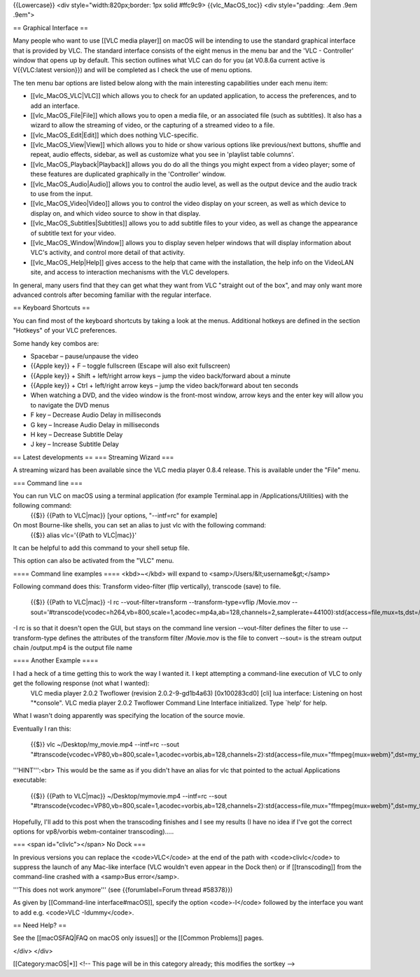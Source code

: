 {{Lowercase}} <div style="width:820px;border: 1px solid #ffc9c9>
{{vlc_MacOS_toc}} <div style="padding: .4em .9em .9em">

== Graphical Interface ==

Many people who want to use [[VLC media player]] on macOS will be
intending to use the standard graphical interface that is provided by
VLC. The standard interface consists of the eight menus in the menu bar
and the 'VLC - Controller' window that opens up by default. This section
outlines what VLC can do for you (at V0.8.6a current active is
V{{VLC:latest version}}) and will be completed as I check the use of
menu options.

The ten menu bar options are listed below along with the main
interesting capabilities under each menu item:

-  [[vlc_MacOS_VLC|VLC]] which allows you to check for an updated
   application, to access the preferences, and to add an interface.
-  [[vlc_MacOS_File|File]] which allows you to open a media file, or an
   associated file (such as subtitles). It also has a wizard to allow
   the streaming of video, or the capturing of a streamed video to a
   file.
-  [[vlc_MacOS_Edit|Edit]] which does nothing VLC-specific.
-  [[vlc_MacOS_View|View]] which allows you to hide or show various
   options like previous/next buttons, shuffle and repeat, audio
   effects, sidebar, as well as customize what you see in 'playlist
   table columns'.
-  [[vlc_MacOS_Playback|Playback]] allows you do do all the things you
   might expect from a video player; some of these features are
   duplicated graphically in the 'Controller' window.
-  [[vlc_MacOS_Audio|Audio]] allows you to control the audio level, as
   well as the output device and the audio track to use from the input.
-  [[vlc_MacOS_Video|Video]] allows you to control the video display on
   your screen, as well as which device to display on, and which video
   source to show in that display.
-  [[vlc_MacOS_Subtitles|Subtitles]] allows you to add subtitle files to
   your video, as well as change the appearance of subtitle text for
   your video.
-  [[vlc_MacOS_Window|Window]] allows you to display seven helper
   windows that will display information about VLC's activity, and
   control more detail of that activity.
-  [[vlc_MacOS_Help|Help]] gives access to the help that came with the
   installation, the help info on the VideoLAN site, and access to
   interaction mechanisms with the VLC developers.

In general, many users find that they can get what they want from VLC
"straight out of the box", and may only want more advanced controls
after becoming familiar with the regular interface.

== Keyboard Shortcuts ==

You can find most of the keyboard shortcuts by taking a look at the
menus. Additional hotkeys are defined in the section "Hotkeys" of your
VLC preferences.

Some handy key combos are:

-  Spacebar – pause/unpause the video
-  {{Apple key}} + F – toggle fullscreen (Escape will also exit
   fullscreen)
-  {{Apple key}} + Shift + left/right arrow keys – jump the video
   back/forward about a minute
-  {{Apple key}} + Ctrl + left/right arrow keys – jump the video
   back/forward about ten seconds
-  When watching a DVD, and the video window is the front-most window,
   arrow keys and the enter key will allow you to navigate the DVD menus
-  F key – Decrease Audio Delay in milliseconds
-  G key – Increase Audio Delay in milliseconds
-  H key – Decrease Subtitle Delay
-  J key – Increase Subtitle Delay

== Latest developments == === Streaming Wizard ===

A streaming wizard has been available since the VLC media player 0.8.4
release. This is available under the "File" menu.

=== Command line ===

You can run VLC on macOS using a terminal application (for example Terminal.app in /Applications/Utilities) with the following command:
   {{$}} {{Path to VLC|mac}} [your options, "--intf=rc" for example]

On most Bourne-like shells, you can set an alias to just vlc with the following command:
   {{$}} alias vlc='{{Path to VLC|mac}}'

It can be helpful to add this command to your shell setup file.

This option can also be activated from the "VLC" menu.

==== Command line examples ==== <kbd>~</kbd> will expand to
<samp>/Users/&lt;username&gt;</samp>

Following command does this: Transform video-filter (flip vertically),
transcode (save) to file.

   {{$}} {{Path to VLC|mac}} -I rc --vout-filter=transform
   --transform-type=vflip /Movie.mov
   --sout='#transcode{vcodec=h264,vb=800,scale=1,acodec=mp4a,ab=128,channels=2,samplerate=44100}:std{access=file,mux=ts,dst=/output.mp4}

-I rc is so that it doesn't open the GUI, but stays on the command line
version --vout-filter defines the filter to use --transform-type defines
the attributes of the transform filter /Movie.mov is the file to convert
--sout= is the stream output chain /output.mp4 is the output file name

==== Another Example ====

I had a heck of a time getting this to work the way I wanted it. I kept attempting a command-line execution of VLC to only get the following response (not what I wanted):
   VLC media player 2.0.2 Twoflower (revision 2.0.2-9-gd1b4a63)
   [0x100283cd0] [cli] lua interface: Listening on host "*console". VLC
   media player 2.0.2 Twoflower Command Line Interface initialized. Type
   \`help' for help.

What I wasn't doing apparently was specifying the location of the source
movie.

Eventually I ran this:

   {{$}} vlc ~/Desktop/my_movie.mp4 --intf=rc --sout
   "#transcode{vcodec=VP80,vb=800,scale=1,acodec=vorbis,ab=128,channels=2}:std{access=file,mux="ffmpeg{mux=webm}",dst=my_first_transcoded_movie.webm}"

'''HINT''':<br> This would be the same as if you didn't have an alias
for vlc that pointed to the actual Applications executable:

   {{$}} {{Path to VLC|mac}} ~/Desktop/mymovie.mp4 --intf=rc --sout
   "#transcode{vcodec=VP80,vb=800,scale=1,acodec=vorbis,ab=128,channels=2}:std{access=file,mux="ffmpeg{mux=webm}",dst=my_first_transcoded_movie.webm}"

Hopefully, I'll add to this post when the transcoding finishes and I see
my results (I have no idea if I've got the correct options for
vp8/vorbis webm-container transcoding).....

=== <span id="clivlc"></span> No Dock ===

In previous versions you can replace the <code>VLC</code> at the end of
the path with <code>clivlc</code> to suppress the launch of any Mac-like
interface (VLC wouldn't even appear in the Dock then) or if
[[transcoding]] from the command-line crashed with a <samp>Bus
error</samp>.

'''This does not work anymore''' (see {{forumlabel=Forum thread
#58378}})

As given by [[Command-line interface#macOS]], specify the option
<code>-I</code> followed by the interface you want to add e.g. <code>VLC
-Idummy</code>.

== Need Help? ==

See the [[macOSFAQ|FAQ on macOS only issues]] or the [[Common Problems]]
pages.

</div> </div>

[[Category:macOS|*]] <!-- This page will be in this category already;
this modifies the sortkey -->
